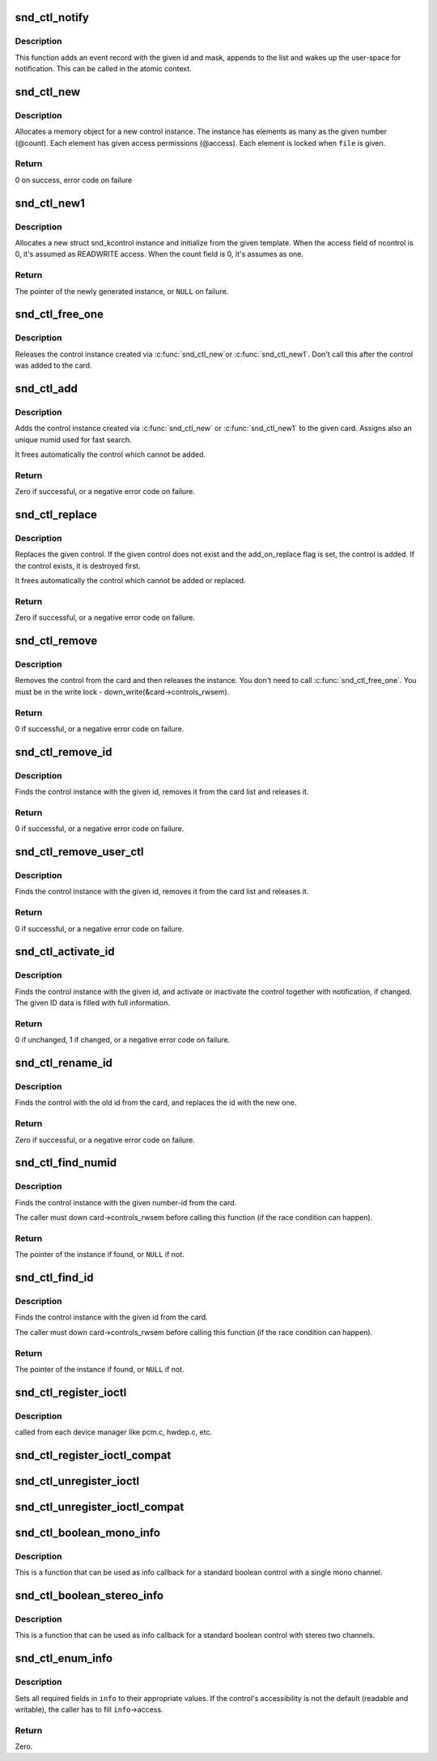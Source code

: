 .. -*- coding: utf-8; mode: rst -*-
.. src-file: sound/core/control.c

.. _`snd_ctl_notify`:

snd_ctl_notify
==============

.. c:function:: void snd_ctl_notify(struct snd_card *card, unsigned int mask, struct snd_ctl_elem_id *id)

    Send notification to user-space for a control change

    :param struct snd_card \*card:
        the card to send notification

    :param unsigned int mask:
        the event mask, SNDRV_CTL_EVENT_*

    :param struct snd_ctl_elem_id \*id:
        the ctl element id to send notification

.. _`snd_ctl_notify.description`:

Description
-----------

This function adds an event record with the given id and mask, appends
to the list and wakes up the user-space for notification.  This can be
called in the atomic context.

.. _`snd_ctl_new`:

snd_ctl_new
===========

.. c:function:: int snd_ctl_new(struct snd_kcontrol **kctl, unsigned int count, unsigned int access, struct snd_ctl_file *file)

    create a new control instance with some elements

    :param struct snd_kcontrol \*\*kctl:
        the pointer to store new control instance

    :param unsigned int count:
        the number of elements in this control

    :param unsigned int access:
        the default access flags for elements in this control

    :param struct snd_ctl_file \*file:
        given when locking these elements

.. _`snd_ctl_new.description`:

Description
-----------

Allocates a memory object for a new control instance. The instance has
elements as many as the given number (@count). Each element has given
access permissions (@access). Each element is locked when \ ``file``\  is given.

.. _`snd_ctl_new.return`:

Return
------

0 on success, error code on failure

.. _`snd_ctl_new1`:

snd_ctl_new1
============

.. c:function:: struct snd_kcontrol *snd_ctl_new1(const struct snd_kcontrol_new *ncontrol, void *private_data)

    create a control instance from the template

    :param const struct snd_kcontrol_new \*ncontrol:
        the initialization record

    :param void \*private_data:
        the private data to set

.. _`snd_ctl_new1.description`:

Description
-----------

Allocates a new struct snd_kcontrol instance and initialize from the given
template.  When the access field of ncontrol is 0, it's assumed as
READWRITE access. When the count field is 0, it's assumes as one.

.. _`snd_ctl_new1.return`:

Return
------

The pointer of the newly generated instance, or \ ``NULL``\  on failure.

.. _`snd_ctl_free_one`:

snd_ctl_free_one
================

.. c:function:: void snd_ctl_free_one(struct snd_kcontrol *kcontrol)

    release the control instance

    :param struct snd_kcontrol \*kcontrol:
        the control instance

.. _`snd_ctl_free_one.description`:

Description
-----------

Releases the control instance created via \ :c:func:`snd_ctl_new`\ 
or \ :c:func:`snd_ctl_new1`\ .
Don't call this after the control was added to the card.

.. _`snd_ctl_add`:

snd_ctl_add
===========

.. c:function:: int snd_ctl_add(struct snd_card *card, struct snd_kcontrol *kcontrol)

    add the control instance to the card

    :param struct snd_card \*card:
        the card instance

    :param struct snd_kcontrol \*kcontrol:
        the control instance to add

.. _`snd_ctl_add.description`:

Description
-----------

Adds the control instance created via \ :c:func:`snd_ctl_new`\  or
\ :c:func:`snd_ctl_new1`\  to the given card. Assigns also an unique
numid used for fast search.

It frees automatically the control which cannot be added.

.. _`snd_ctl_add.return`:

Return
------

Zero if successful, or a negative error code on failure.

.. _`snd_ctl_replace`:

snd_ctl_replace
===============

.. c:function:: int snd_ctl_replace(struct snd_card *card, struct snd_kcontrol *kcontrol, bool add_on_replace)

    replace the control instance of the card

    :param struct snd_card \*card:
        the card instance

    :param struct snd_kcontrol \*kcontrol:
        the control instance to replace

    :param bool add_on_replace:
        add the control if not already added

.. _`snd_ctl_replace.description`:

Description
-----------

Replaces the given control.  If the given control does not exist
and the add_on_replace flag is set, the control is added.  If the
control exists, it is destroyed first.

It frees automatically the control which cannot be added or replaced.

.. _`snd_ctl_replace.return`:

Return
------

Zero if successful, or a negative error code on failure.

.. _`snd_ctl_remove`:

snd_ctl_remove
==============

.. c:function:: int snd_ctl_remove(struct snd_card *card, struct snd_kcontrol *kcontrol)

    remove the control from the card and release it

    :param struct snd_card \*card:
        the card instance

    :param struct snd_kcontrol \*kcontrol:
        the control instance to remove

.. _`snd_ctl_remove.description`:

Description
-----------

Removes the control from the card and then releases the instance.
You don't need to call \ :c:func:`snd_ctl_free_one`\ . You must be in
the write lock - down_write(&card->controls_rwsem).

.. _`snd_ctl_remove.return`:

Return
------

0 if successful, or a negative error code on failure.

.. _`snd_ctl_remove_id`:

snd_ctl_remove_id
=================

.. c:function:: int snd_ctl_remove_id(struct snd_card *card, struct snd_ctl_elem_id *id)

    remove the control of the given id and release it

    :param struct snd_card \*card:
        the card instance

    :param struct snd_ctl_elem_id \*id:
        the control id to remove

.. _`snd_ctl_remove_id.description`:

Description
-----------

Finds the control instance with the given id, removes it from the
card list and releases it.

.. _`snd_ctl_remove_id.return`:

Return
------

0 if successful, or a negative error code on failure.

.. _`snd_ctl_remove_user_ctl`:

snd_ctl_remove_user_ctl
=======================

.. c:function:: int snd_ctl_remove_user_ctl(struct snd_ctl_file *file, struct snd_ctl_elem_id *id)

    remove and release the unlocked user control

    :param struct snd_ctl_file \*file:
        active control handle

    :param struct snd_ctl_elem_id \*id:
        the control id to remove

.. _`snd_ctl_remove_user_ctl.description`:

Description
-----------

Finds the control instance with the given id, removes it from the
card list and releases it.

.. _`snd_ctl_remove_user_ctl.return`:

Return
------

0 if successful, or a negative error code on failure.

.. _`snd_ctl_activate_id`:

snd_ctl_activate_id
===================

.. c:function:: int snd_ctl_activate_id(struct snd_card *card, struct snd_ctl_elem_id *id, int active)

    activate/inactivate the control of the given id

    :param struct snd_card \*card:
        the card instance

    :param struct snd_ctl_elem_id \*id:
        the control id to activate/inactivate

    :param int active:
        non-zero to activate

.. _`snd_ctl_activate_id.description`:

Description
-----------

Finds the control instance with the given id, and activate or
inactivate the control together with notification, if changed.
The given ID data is filled with full information.

.. _`snd_ctl_activate_id.return`:

Return
------

0 if unchanged, 1 if changed, or a negative error code on failure.

.. _`snd_ctl_rename_id`:

snd_ctl_rename_id
=================

.. c:function:: int snd_ctl_rename_id(struct snd_card *card, struct snd_ctl_elem_id *src_id, struct snd_ctl_elem_id *dst_id)

    replace the id of a control on the card

    :param struct snd_card \*card:
        the card instance

    :param struct snd_ctl_elem_id \*src_id:
        the old id

    :param struct snd_ctl_elem_id \*dst_id:
        the new id

.. _`snd_ctl_rename_id.description`:

Description
-----------

Finds the control with the old id from the card, and replaces the
id with the new one.

.. _`snd_ctl_rename_id.return`:

Return
------

Zero if successful, or a negative error code on failure.

.. _`snd_ctl_find_numid`:

snd_ctl_find_numid
==================

.. c:function:: struct snd_kcontrol *snd_ctl_find_numid(struct snd_card *card, unsigned int numid)

    find the control instance with the given number-id

    :param struct snd_card \*card:
        the card instance

    :param unsigned int numid:
        the number-id to search

.. _`snd_ctl_find_numid.description`:

Description
-----------

Finds the control instance with the given number-id from the card.

The caller must down card->controls_rwsem before calling this function
(if the race condition can happen).

.. _`snd_ctl_find_numid.return`:

Return
------

The pointer of the instance if found, or \ ``NULL``\  if not.

.. _`snd_ctl_find_id`:

snd_ctl_find_id
===============

.. c:function:: struct snd_kcontrol *snd_ctl_find_id(struct snd_card *card, struct snd_ctl_elem_id *id)

    find the control instance with the given id

    :param struct snd_card \*card:
        the card instance

    :param struct snd_ctl_elem_id \*id:
        the id to search

.. _`snd_ctl_find_id.description`:

Description
-----------

Finds the control instance with the given id from the card.

The caller must down card->controls_rwsem before calling this function
(if the race condition can happen).

.. _`snd_ctl_find_id.return`:

Return
------

The pointer of the instance if found, or \ ``NULL``\  if not.

.. _`snd_ctl_register_ioctl`:

snd_ctl_register_ioctl
======================

.. c:function:: int snd_ctl_register_ioctl(snd_kctl_ioctl_func_t fcn)

    register the device-specific control-ioctls

    :param snd_kctl_ioctl_func_t fcn:
        ioctl callback function

.. _`snd_ctl_register_ioctl.description`:

Description
-----------

called from each device manager like pcm.c, hwdep.c, etc.

.. _`snd_ctl_register_ioctl_compat`:

snd_ctl_register_ioctl_compat
=============================

.. c:function:: int snd_ctl_register_ioctl_compat(snd_kctl_ioctl_func_t fcn)

    register the device-specific 32bit compat control-ioctls

    :param snd_kctl_ioctl_func_t fcn:
        ioctl callback function

.. _`snd_ctl_unregister_ioctl`:

snd_ctl_unregister_ioctl
========================

.. c:function:: int snd_ctl_unregister_ioctl(snd_kctl_ioctl_func_t fcn)

    de-register the device-specific control-ioctls

    :param snd_kctl_ioctl_func_t fcn:
        ioctl callback function to unregister

.. _`snd_ctl_unregister_ioctl_compat`:

snd_ctl_unregister_ioctl_compat
===============================

.. c:function:: int snd_ctl_unregister_ioctl_compat(snd_kctl_ioctl_func_t fcn)

    de-register the device-specific compat 32bit control-ioctls

    :param snd_kctl_ioctl_func_t fcn:
        ioctl callback function to unregister

.. _`snd_ctl_boolean_mono_info`:

snd_ctl_boolean_mono_info
=========================

.. c:function:: int snd_ctl_boolean_mono_info(struct snd_kcontrol *kcontrol, struct snd_ctl_elem_info *uinfo)

    Helper function for a standard boolean info callback with a mono channel

    :param struct snd_kcontrol \*kcontrol:
        the kcontrol instance

    :param struct snd_ctl_elem_info \*uinfo:
        info to store

.. _`snd_ctl_boolean_mono_info.description`:

Description
-----------

This is a function that can be used as info callback for a standard
boolean control with a single mono channel.

.. _`snd_ctl_boolean_stereo_info`:

snd_ctl_boolean_stereo_info
===========================

.. c:function:: int snd_ctl_boolean_stereo_info(struct snd_kcontrol *kcontrol, struct snd_ctl_elem_info *uinfo)

    Helper function for a standard boolean info callback with stereo two channels

    :param struct snd_kcontrol \*kcontrol:
        the kcontrol instance

    :param struct snd_ctl_elem_info \*uinfo:
        info to store

.. _`snd_ctl_boolean_stereo_info.description`:

Description
-----------

This is a function that can be used as info callback for a standard
boolean control with stereo two channels.

.. _`snd_ctl_enum_info`:

snd_ctl_enum_info
=================

.. c:function:: int snd_ctl_enum_info(struct snd_ctl_elem_info *info, unsigned int channels, unsigned int items, const char *const names)

    fills the info structure for an enumerated control

    :param struct snd_ctl_elem_info \*info:
        the structure to be filled

    :param unsigned int channels:
        the number of the control's channels; often one

    :param unsigned int items:
        the number of control values; also the size of \ ``names``\ 

    :param const char \*const names:
        an array containing the names of all control values

.. _`snd_ctl_enum_info.description`:

Description
-----------

Sets all required fields in \ ``info``\  to their appropriate values.
If the control's accessibility is not the default (readable and writable),
the caller has to fill \ ``info``\ ->access.

.. _`snd_ctl_enum_info.return`:

Return
------

Zero.

.. This file was automatic generated / don't edit.

